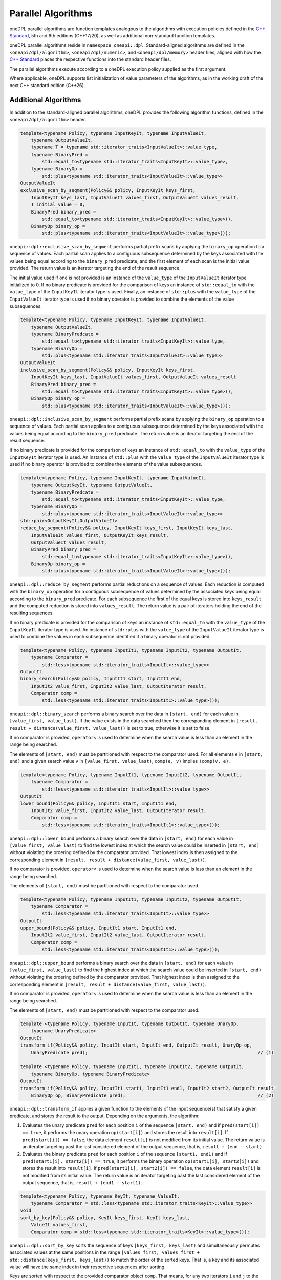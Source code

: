 .. SPDX-FileCopyrightText: 2019-2022 Intel Corporation
.. SPDX-FileCopyrightText: Contributors to the oneAPI Specification project.
..
.. SPDX-License-Identifier: CC-BY-4.0

Parallel Algorithms
-------------------

oneDPL parallel algorithms are function templates analogous to the algorithms with execution policies defined
in the `C++ Standard`_, 5th and 6th editions (C++17/20), as well as additional non-standard function templates.

oneDPL parallel algorithms reside in ``namespace oneapi::dpl``.
Standard-aligned algorithms are defined in the ``<oneapi/dpl/algorithm>``, ``<oneapi/dpl/numeric>``,
and ``<oneapi/dpl/memory>`` header files, aligned with how the `C++ Standard`_ places the respective functions
into the standard header files.

The parallel algorithms execute according to a oneDPL execution policy supplied as the first argument.

Where applicable, oneDPL supports list initialization of value parameters of the algorithms,
as in the working draft of the next C++ standard edition (C++26).

Additional Algorithms
+++++++++++++++++++++

In addition to the standard-aligned parallel algorithms, oneDPL provides the following algorithm functions,
defined in the ``<oneapi/dpl/algorithm>`` header.

.. code:: cpp

    template<typename Policy, typename InputKeyIt, typename InputValueIt,
        typename OutputValueIt,
        typename T = typename std::iterator_traits<InputValueIt>::value_type,
        typename BinaryPred =
            std::equal_to<typename std::iterator_traits<InputKeyIt>::value_type>,
        typename BinaryOp =
            std::plus<typename std::iterator_traits<InputValueIt>::value_type>>
    OutputValueIt
    exclusive_scan_by_segment(Policy&& policy, InputKeyIt keys_first,
        InputKeyIt keys_last, InputValueIt values_first, OutputValueIt values_result,
        T initial_value = 0,
        BinaryPred binary_pred =
            std::equal_to<typename std::iterator_traits<InputKeyIt>::value_type>(),
        BinaryOp binary_op =
            std::plus<typename std::iterator_traits<InputValueIt>::value_type>());

``oneapi::dpl::exclusive_scan_by_segment`` performs partial prefix scans by applying the
``binary_op`` operation to a sequence of values. Each partial scan applies to a contiguous
subsequence determined by the keys associated with the values being equal according to the
``binary_pred`` predicate, and the first element of each scan is the initial value provided.
The return value is an iterator targeting the end of the result sequence.

The initial value used if one is not provided is an instance of the ``value_type`` of the
``InputValueIt`` iterator type initialized to 0. If no binary predicate is provided for the
comparison of keys an instance of ``std::equal_to`` with the ``value_type`` of the
``InputKeyIt`` iterator type is used. Finally, an instance of ``std::plus`` with the
``value_type`` of the ``InputValueIt`` iterator type is used if no binary operator is
provided to combine the elements of the value subsequences.

.. code:: cpp

    template<typename Policy, typename InputKeyIt, typename InputValueIt,
        typename OutputValueIt,
        typename BinaryPredcate =
            std::equal_to<typename std::iterator_traits<InputKeyIt>::value_type,
        typename BinaryOp =
            std::plus<typename std::iterator_traits<InputValueIt>::value_type>>
    OutputValueIt
    inclusive_scan_by_segment(Policy&& policy, InputKeyIt keys_first,
        InputKeyIt keys_last, InputValueIt values_first, OutputValueIt values_result
        BinaryPred binary_pred =
            std::equal_to<typename std::iterator_traits<InputKeyIt>::value_type>(),
        BinaryOp binary_op =
            std::plus<typename std::iterator_traits<InputValueIt>::value_type>());

``oneapi::dpl::inclusive_scan_by_segment`` performs partial prefix scans by applying the
``binary_op`` operation to a sequence of values. Each partial scan applies to a contiguous
subsequence determined by the keys associated with the values being equal according to the
``binary_pred`` predicate. The return value is an iterator targeting the end of the result
sequence.

If no binary predicate is provided for the comparison of keys an instance of ``std::equal_to``
with the ``value_type`` of the ``InputKeyIt`` iterator type is used. An instance of
``std::plus`` with the ``value_type`` of the ``InputValueIt`` iterator type is used if
no binary operator is provided to combine the elements of the value subsequences.

.. code:: cpp

    template<typename Policy, typename InputKeyIt, typename InputValueIt,
        typename OutputKeyIt, typename OutputValueIt,
        typename BinaryPredcate =
            std::equal_to<typename std::iterator_traits<InputKeyIt>::value_type,
        typename BinaryOp =
            std::plus<typename std::iterator_traits<InputValueIt>::value_type>>
    std::pair<OutputKeyIt,OutputValueIt>
    reduce_by_segment(Policy&& policy, InputKeyIt keys_first, InputKeyIt keys_last,
        InputValueIt values_first, OutputKeyIt keys_result,
        OutputValueIt values_result,
        BinaryPred binary_pred =
            std::equal_to<typename std::iterator_traits<InputKeyIt>::value_type>(),
        BinaryOp binary_op =
            std::plus<typename std::iterator_traits<InputValueIt>::value_type>());

``oneapi::dpl::reduce_by_segment`` performs partial reductions on a sequence of values. Each
reduction is computed with the ``binary_op`` operation for a contiguous subsequence of values
determined by the associated keys being equal according to the ``binary_pred`` predicate.
For each subsequence the first of the equal keys is stored into ``keys_result`` and the computed
reduction is stored into ``values_result``. The return value is a pair of
iterators holding the end of the resulting sequences.

If no binary predicate is provided for the comparison of keys an instance of ``std::equal_to``
with the ``value_type`` of the ``InputKeyIt`` iterator type is used. An instance of
``std::plus`` with the ``value_type`` of the ``InputValueIt`` iterator type is used to
combine the values in each subsequence identified if a binary operator is not provided.

.. code:: cpp

    template<typename Policy, typename InputIt1, typename InputIt2, typename OutputIt,
        typename Comparator =
            std::less<typename std::iterator_traits<InputIt>::value_type>>
    OutputIt
    binary_search(Policy&& policy, InputIt1 start, InputIt1 end,
        InputIt2 value_first, InputIt2 value_last, OutputIterator result,
        Comparator comp =
            std::less<typename std::iterator_traits<InputIt1>::value_type>());

``oneapi::dpl::binary_search`` performs a binary search over the data in ``[start, end)``
for each value in ``[value_first, value_last)``. If the value exists in the data searched then
the corresponding element in ``[result, result + distance(value_first, value_last))`` is set to
true, otherwise it is set to false.

If no comparator is provided, ``operator<`` is used to determine when the search value is less
than an element in the range being searched.

The elements of ``[start, end)`` must be partitioned with respect to the comparator used. For all
elements ``e`` in ``[start, end)`` and a given search value ``v`` in ``[value_first, value_last)``,
``comp(e, v)`` implies ``!comp(v, e)``.

.. code:: cpp

    template<typename Policy, typename InputIt1, typename InputIt2, typename OutputIt,
        typename Comparator =
            std::less<typename std::iterator_traits<InputIt>::value_type>>
    OutputIt
    lower_bound(Policy&& policy, InputIt1 start, InputIt1 end,
        InputIt2 value_first, InputIt2 value_last, OutputIterator result,
        Comparator comp =
            std::less<typename std::iterator_traits<InputIt1>::value_type>());

``oneapi::dpl::lower_bound`` performs a binary search over the data in ``[start, end)`` for
each value in ``[value_first, value_last)`` to find the lowest index at which the search value
could be inserted in ``[start, end)`` without violating the ordering defined by the comparator
provided. That lowest index is then assigned to the corresponding element in
``[result, result + distance(value_first, value_last))``.

If no comparator is provided, ``operator<`` is used to determine when the search value is less
than an element in the range being searched.

The elements of ``[start, end)`` must be partitioned with respect to the comparator used.

.. code:: cpp

    template<typename Policy, typename InputIt1, typename InputIt2, typename OutputIt,
        typename Comparator =
            std::less<typename std::iterator_traits<InputIt>::value_type>>
    OutputIt
    upper_bound(Policy&& policy, InputIt1 start, InputIt1 end,
        InputIt2 value_first, InputIt2 value_last, OutputIterator result,
        Comparator comp =
            std::less<typename std::iterator_traits<InputIt1>::value_type>());

``oneapi::dpl::upper_bound`` performs a binary search over the data in ``[start, end)``
for each value in ``[value_first, value_last)`` to find the highest index at which the search
value could be inserted in ``[start, end)`` without violating the ordering defined by the
comparator provided. That highest index is then assigned to the corresponding element in
``[result, result + distance(value_first, value_last))``.

If no comparator is provided, ``operator<`` is used to determine when the search value is less
than an element in the range being searched.

The elements of ``[start, end)`` must be partitioned with respect to the comparator used.

.. code:: cpp

  template <typename Policy, typename InputIt, typename OutputIt, typename UnaryOp,
      typename UnaryPredicate>
  OutputIt
  transform_if(Policy&& policy, InputIt start, InputIt end, OutputIt result, UnaryOp op,
      UnaryPredicate pred);                                                               // (1)

  template <typename Policy, typename InputIt1, typename InputIt2, typename OutputIt, 
      typename BinaryOp, typename BinaryPredicate>
  OutputIt
  transform_if(Policy&& policy, InputIt1 start1, InputIt1 end1, InputIt2 start2, OutputIt result,
      BinaryOp op, BinaryPredicate pred);                                                 // (2)

``oneapi::dpl::transform_if`` applies a given function to the elements of the input sequence(s) that
satisfy a given predicate, and stores the result to the output. Depending on the arguments, the algorithm:

1. Evaluates the unary predicate ``pred`` for each position ``i`` of the sequence
   ``[start, end)`` and if ``pred(start[i]) == true``, it performs the unary operation
   ``op(start[i])`` and stores the result into ``result[i]``. If
   ``pred(start[i]) == false``, the data element ``result[i]`` is not modified from its
   initial value. The return value is an iterator targeting past the last considered element of
   the output sequence, that is, ``result + (end - start)``.

2. Evaluates the binary predicate ``pred`` for each position ``i`` of the sequence
   ``[start1, end1)`` and if ``pred(start1[i], start2[i]) == true``, it performs the
   binary operation ``op(start1[i], start2[i])`` and stores the result into ``result[i]``.
   If ``pred(start1[i], start2[i]) == false``, the data element ``result[i]`` is not
   modified from its initial value. The return value is an iterator targeting past the last
   considered element of the output sequence, that is, ``result + (end1 - start1)``.

.. code:: cpp

    template<typename Policy, typename KeyIt, typename ValueIt,
        typename Comparator = std::less<typename std::iterator_traits<KeyIt>::value_type>>
    void
    sort_by_key(Policy&& policy, KeyIt keys_first, KeyIt keys_last,
        ValueIt values_first,
        Comparator comp = std::less<typename std::iterator_traits<KeyIt>::value_type>());

``oneapi::dpl::sort_by_key`` sorts the sequence of keys ``[keys_first, keys_last)``
and simultaneously permutes associated values at the same positions in the range
``[values_first, values_first + std::distance(keys_first, keys_last))``
to match the order of the sorted keys. That is, a key and its associated value
will have the same index in their respective sequences after sorting.

Keys are sorted with respect to the provided comparator object ``comp``. That means, for any
two iterators ``i`` and ``j`` to the sorted sequence of keys such that ``i`` precedes ``j``,
``comp(*j, *i) == false``.
If no ``comp`` object is provided, keys are sorted with respect to ``std::less``.

Sorting is unstable. That means, keys which do not precede one another with respect to the given
comparator and their associated values might be ordered arbitrarily relative to each other.

``KeyIt`` and ``ValueIt`` must satisfy the requirements of ``ValueSwappable``,
and ``Comparator`` must satisfy the requirements for the ``Compare`` parameter of ``std::sort``,
as defined by the `C++ Standard`_.

.. code:: cpp

    template<typename Policy, typename KeyIt, typename ValueIt,
        typename Comparator = std::less<typename std::iterator_traits<KeyIt>::value_type>>
    void
    stable_sort_by_key(Policy&& policy, KeyIt keys_first, KeyIt keys_last,
        ValueIt values_first,
        Comparator comp = std::less<typename std::iterator_traits<KeyIt>::value_type>());

``oneapi::dpl::stable_sort_by_key`` sorts the sequence of keys ``[keys_first, keys_last)``
and simultaneously permutes associated values at the same positions in the range
``[values_first, values_first + std::distance(keys_first, keys_last))``
to match the order of the sorted keys. That is, a key and its associated value
will have the same index in their respective sequences after sorting.

Keys are sorted with respect to the provided comparator object ``comp``. That means, for any
two iterators ``i`` and ``j`` to the sorted sequence of keys such that ``i`` precedes ``j``,
``comp(*j, *i) == false``.
If no ``comp`` object is provided, keys are sorted with respect to ``std::less``.

Sorting is stable. That means, keys which do not precede one another with respect to the given
comparator and their associated values maintain the relative order as in the original sequences.

``KeyIt`` and ``ValueIt`` must satisfy the requirements of ``ValueSwappable``,
and ``Comparator`` must satisfy the requirements for the ``Compare`` parameter of ``std::sort``,
as defined by the `C++ Standard`_.

.. code:: cpp

    template <typename Policy, typename InputIt, typename Size, typename ValueType,
        typename OutputIt>
    OutputIt
    histogram(Policy&& exec, InputIt start, InputIt end, Size num_intervals,
        ValueType first_interval_begin, ValueType last_interval_end, OutputIt histogram_first); // (1)

    template <typename Policy, typename InputIt1, typename InputIt2, typename OutputIt>
    OutputIt
    histogram(Policy&& exec, InputIt1 start, InputIt1 end, InputIt2 boundary_start,
              InputIt2 boundary_end, OutputIt histogram_first);                                 // (2)

``oneapi::dpl::histogram`` computes the histogram over the data in ``[start, end)``
by counting the number of elements that map to each of a set of bins and storing the counts into
the output sequence starting from ``histogram_first``. Input values that do not map to a defined
bin are skipped silently. The value type of ``OutputIt`` must be an integral type of sufficient
size to store the counts of the histogram without overflow. The return value is an iterator targeting
past the last element of the output sequence starting from ``histogram_first``.

1. The elements of ``[start, end)`` are mapped into ``num_intervals`` bins that evenly divide the range
   ``[first_interval_begin, last_interval_end)``. Each bin is of size
   ``bin_size = (last_interval_end - first_interval_begin) / num_intervals`` as represented by a real
   number without rounding or truncation. An input element ``start[i]`` maps to a bin
   ``histogram_first[j]`` if and only if
   ``(first_interval_begin + j * bin_size <= start[i]) && (start[i] < first_interval_begin + (j + 1) * bin_size)``.
   Both `ValueType` and the value type of ``InputIt`` must be arithmetic types.

2. The elements of ``[start, end)`` are mapped into ``std::distance(boundary_start, boundary_end) - 1)``
   bins defined by the values in ``[boundary_start, boundary_end)``. An input 
   element ``start[i]`` maps to a bin ``histogram_first[j]`` if and only if
   ``(boundary_start[j] <= start[i]) && (start[i] < boundary_start[j + 1])``.  The value types
   of ``InputIt1`` and ``InputIt2`` must be arithmetic types. The values in
   ``[boundary_start, boundary_end)`` must be sorted with respect to ``operator<``.

.. _`C++ Standard`: https://isocpp.org/std/the-standard
